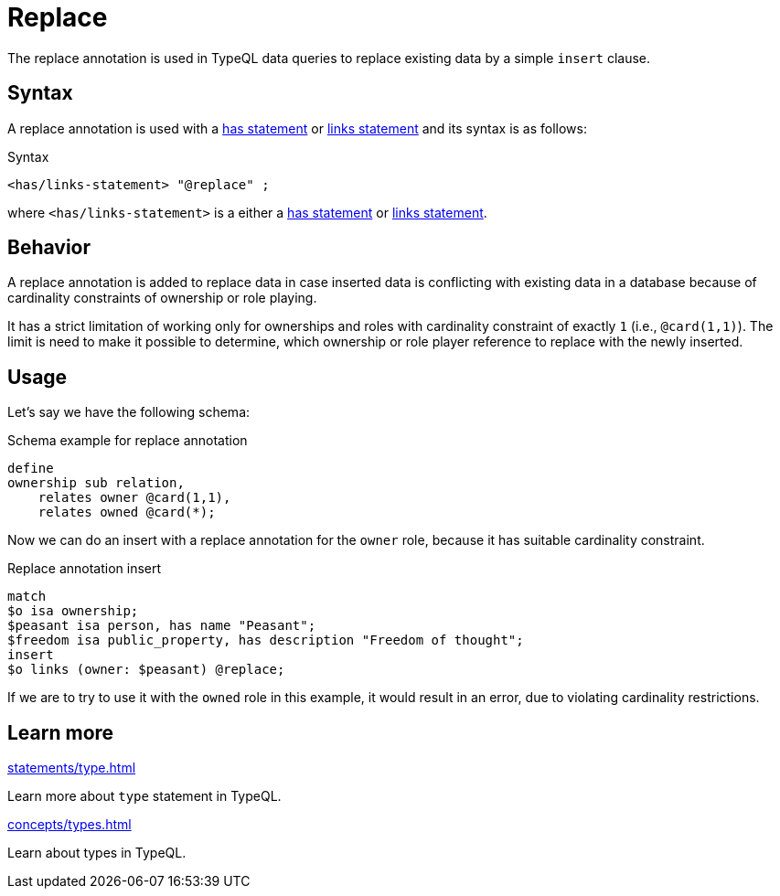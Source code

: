 = Replace

The replace annotation is used in TypeQL data queries to replace existing data by a simple `insert` clause.

== Syntax

A replace annotation is used with a
xref:statements/has.adoc[has statement] or
xref:statements/links.adoc[links statement]
and its syntax is as follows:

.Syntax
[,typeql]
----
<has/links-statement> "@replace" ;
----

where `<has/links-statement>` is a either a
xref:statements/has.adoc[has statement] or
xref:statements/links.adoc[links statement].

== Behavior

A replace annotation is added to replace data in case inserted data is conflicting with existing data in a database
because of cardinality constraints of ownership or role playing.

It has a strict limitation of working only for ownerships and roles with cardinality constraint of exactly `1`
(i.e., `@card(1,1)`).
The limit is need to make it possible to determine,
which ownership or role player reference to replace with the newly inserted.

== Usage

Let's say we have the following schema:

.Schema example for replace annotation
[,typeql]
----
define
ownership sub relation,
    relates owner @card(1,1),
    relates owned @card(*);
----

Now we can do an insert with a replace annotation for the `owner` role, because it has suitable cardinality constraint.

.Replace annotation insert
[,typeql]
----
match
$o isa ownership;
$peasant isa person, has name "Peasant";
$freedom isa public_property, has description "Freedom of thought";
insert
$o links (owner: $peasant) @replace;
----

If we are to try to use it with the `owned` role in this example,
it would result in an error, due to violating cardinality restrictions.

== Learn more

[cols-2]
--
.xref:statements/type.adoc[]
[.clickable]
****
Learn more about `type` statement in TypeQL.
****

.xref:concepts/types.adoc[]
[.clickable]
****
Learn about types in TypeQL.
****
--
